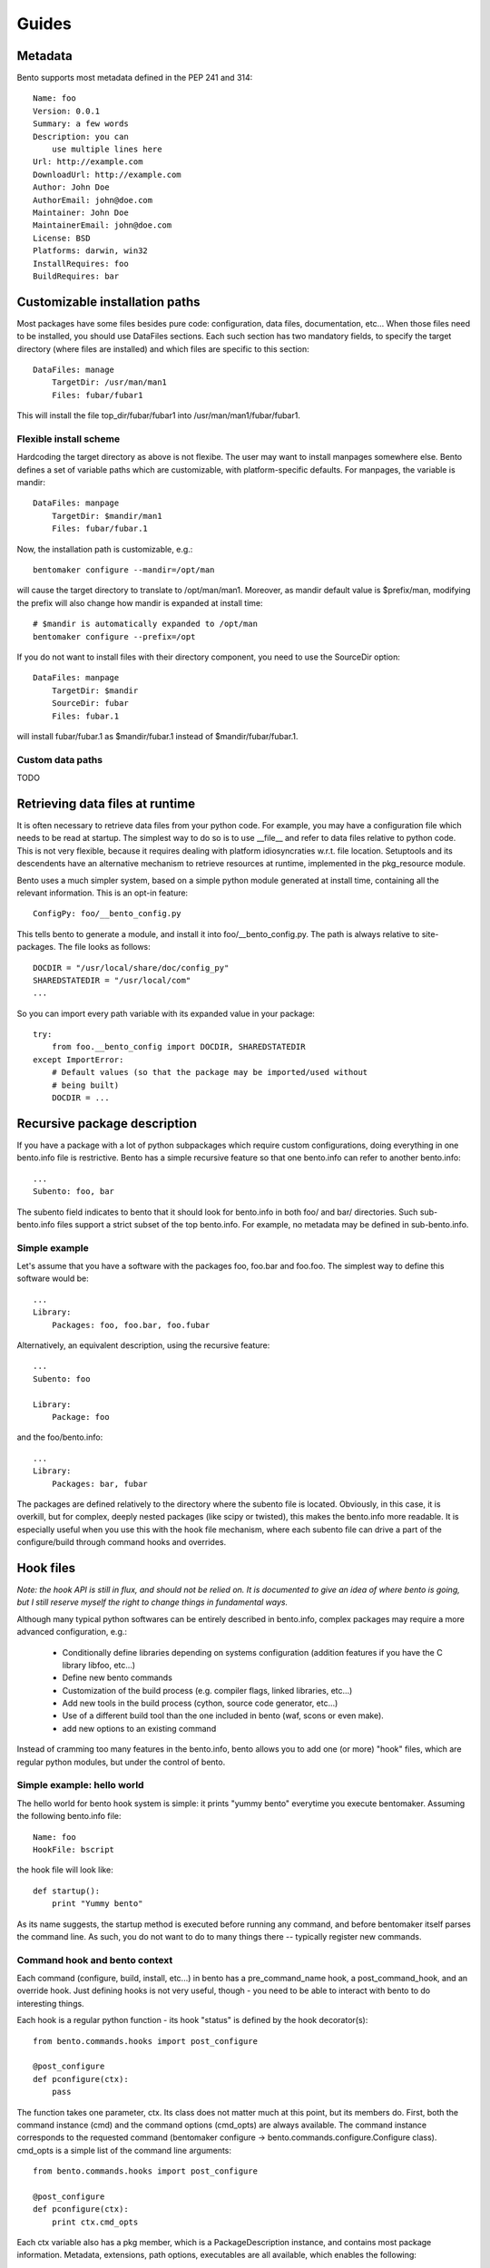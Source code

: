 ======
Guides
======

Metadata
========

Bento supports most metadata defined in the PEP 241 and 314::

    Name: foo
    Version: 0.0.1
    Summary: a few words
    Description: you can
        use multiple lines here
    Url: http://example.com
    DownloadUrl: http://example.com
    Author: John Doe
    AuthorEmail: john@doe.com
    Maintainer: John Doe
    MaintainerEmail: john@doe.com
    License: BSD
    Platforms: darwin, win32
    InstallRequires: foo
    BuildRequires: bar

Customizable installation paths
===============================

Most packages have some files besides pure code: configuration, data
files, documentation, etc... When those files need to be installed,
you should use DataFiles sections. Each such section has two mandatory
fields, to specify the target directory (where files are installed)
and which files are specific to this section::

    DataFiles: manage
        TargetDir: /usr/man/man1
        Files: fubar/fubar1

This will install the file top_dir/fubar/fubar1 into
/usr/man/man1/fubar/fubar1.

Flexible install scheme
-----------------------

Hardcoding the target directory as above is not flexibe. The user may
want to install manpages somewhere else. Bento defines a set of
variable paths which are customizable, with platform-specific
defaults. For manpages, the variable is mandir::

    DataFiles: manpage
        TargetDir: $mandir/man1
        Files: fubar/fubar.1

Now, the installation path is customizable, e.g.::

    bentomaker configure --mandir=/opt/man

will cause the target directory to translate to /opt/man/man1.
Moreover, as mandir default value is $prefix/man, modifying the prefix
will also change how mandir is expanded at install time::

    # $mandir is automatically expanded to /opt/man
    bentomaker configure --prefix=/opt

If you do not want to install files with their directory component,
you need to use the SourceDir option::

    DataFiles: manpage
        TargetDir: $mandir
        SourceDir: fubar
        Files: fubar.1

will install fubar/fubar.1 as $mandir/fubar.1 instead of
$mandir/fubar/fubar.1.

Custom data paths
-----------------

TODO

Retrieving data files at runtime
================================

It is often necessary to retrieve data files from your python code.
For example, you may have a configuration file which needs to be read
at startup. The simplest way to do so is to use __file__ and refer to
data files relative to python code. This is not very flexible,
because it requires dealing with platform idiosyncraties w.r.t. file
location.  Setuptools and its descendents have an alternative mechanism
to retrieve resources at runtime, implemented in the pkg_resource
module.

Bento uses a much simpler system, based on a simple python module generated at
install time, containing all the relevant information. This is an opt-in
feature::

    ConfigPy: foo/__bento_config.py

This tells bento to generate a module, and install it into
foo/__bento_config.py. The path is always relative to site-packages.
The file looks as follows::

    DOCDIR = "/usr/local/share/doc/config_py"
    SHAREDSTATEDIR = "/usr/local/com"
    ...

So you can import every path variable with its expanded value in your package::

    try:
        from foo.__bento_config import DOCDIR, SHAREDSTATEDIR
    except ImportError:
        # Default values (so that the package may be imported/used without
        # being built)
        DOCDIR = ...

Recursive package description
=============================


If you have a package with a lot of python subpackages which require
custom configurations, doing everything in one bento.info file is
restrictive. Bento has a simple recursive feature so that one
bento.info can refer to another bento.info::

    ...
    Subento: foo, bar

The subento field indicates to bento that it should look for
bento.info in both foo/ and bar/ directories. Such sub-bento.info
files support a strict subset of the top bento.info. For example, no
metadata may be defined in sub-bento.info.

Simple example
--------------

Let's assume that you have a software with the packages foo, foo.bar
and foo.foo. The simplest way to define this software would be::

    ...
    Library:
        Packages: foo, foo.bar, foo.fubar

Alternatively, an equivalent description, using the recursive feature::

    ...
    Subento: foo

    Library:
        Package: foo

and the foo/bento.info::

    ...
    Library:
        Packages: bar, fubar

The packages are defined relatively to the directory where the subento
file is located. Obviously, in this case, it is overkill, but for
complex, deeply nested packages (like scipy or twisted), this makes
the bento.info more readable. It is especially useful when you use
this with the hook file mechanism, where each subento file can drive a
part of the configure/build through command hooks and overrides.

Hook files
==========

*Note: the hook API is still in flux, and should not be relied on. It is
documented to give an idea of where bento is going, but I still reserve myself
the right to change things in fundamental ways.*

Although many typical python softwares can be entirely described in bento.info,
complex packages may require a more advanced configuration, e.g.:

    * Conditionally define libraries depending on systems configuration
      (addition features if you have the C library libfoo, etc...)
    * Define new bento commands
    * Customization of the build process (e.g. compiler flags, linked
      libraries, etc...)
    * Add new tools in the build process (cython, source code generator,
      etc...)
    * Use of a different build tool than the one included in bento (waf, scons
      or even make).
    * add new options to an existing command

Instead of cramming too many features in the bento.info, bento allows you to
add one (or more) "hook" files, which are regular python modules, but under the
control of bento.

Simple example: hello world
---------------------------

The hello world for bento hook system is simple: it prints "yummy bento"
everytime you execute bentomaker. Assuming the following bento.info file::

    Name: foo
    HookFile: bscript

the hook file will look like::

    def startup():
        print "Yummy bento"

As its name suggests, the startup method is executed before running any
command, and before bentomaker itself parses the command line. As such, you do
not want to do to many things there -- typically register new commands.

Command hook and bento context
------------------------------

Each command (configure, build, install, etc...) in bento has a
pre_command_name hook, a post_command_hook, and an override hook. Just defining
hooks is not very useful, though - you need to be able to interact with bento
to do interesting things.

Each hook is a regular python function - its hook "status" is defined by the hook decorator(s)::

    from bento.commands.hooks import post_configure

    @post_configure
    def pconfigure(ctx):
        pass

The function takes one parameter, ctx. Its class does not matter much
at this point, but its members do. First, both the command instance
(cmd) and the command options (cmd_opts) are always available. The
command instance corresponds to the requested command (bentomaker
configure -> bento.commands.configure.Configure class). cmd_opts is a simple list of the command line arguments::

    from bento.commands.hooks import post_configure

    @post_configure
    def pconfigure(ctx):
        print ctx.cmd_opts

Each ctx variable also has a pkg member, which is a
PackageDescription instance, and contains most package information.
Metadata, extensions, path options, executables are all available,
which enables the following:

    * access package information to generate new "targets" (new types
      of binary installers)
    * add extra source files whose location cannot be known at
      configure time
    * add/remove/modify extensions, packages dynamically

For example::

    from bento.commands.hooks import post_configure

    @post_configure
    def pconfigure(ctx):
        for ext_name in pkg.extensions:
            # List the sources of every extension
            print pkg.extensions[ext_name].sources

This may not look like much, but this ability to query extensions
inside your hook file makes integration with external build tools much
easier.

*Note: unfortunately, there is still no public API for safe
PackageDescription instances access. Most read access should be safe,
but modifying package description members is likely to break in the
future*

Hook and recursive package definitions
--------------------------------------

TODO

Hook and yaku: customizing extensions compilation
-------------------------------------------------

*Note: this is almost guaranteed to change, I am still deeply
unsatisfied with the API. This should illustrate a few core features
of bento w.r.t. to building extension, though. IOW, the API will
change, but the features will stay*

Customizing compilation of extensions is a significant pain point in
distutils. Bento includes by default a simple build tool, yaku. Bento
has a few API to make interaction with yaku easier, in particular for
compilation customization::

    @pre_build
    def pbuild(ctx):
        env = {"CFLAGS": ["-Os"]}
        ctx.register_environment("foo", env)

The register_environment will update the compilation environment for
the foo extension. Each extension can register a different environment
through this mechanism. Env can contain any key as used by yaku (that
includes the compiler, compiler flags, etc...), but note that new
flags are appended to existing values.

You can also register an entirely new builder for a given extension. This
requires dealing with yaku's relatively low-level API, but it enables
basically any kind of transformation, like compiling each source
differently, associating new tools to existing source suffix, etc....
This is unfortunately the only way to override environments ATM::

    @pre_build
    def pbuild(ctx):
        def builder(bld, extension, verbose):
            # Environments are attached to builders, and cloning a
            # builder attach a fresh copied dictionary
            _blder = bld.builders["pyext"].clone()
            # Change in the blder.env will not affect any other
            # extension
            _blder.env["PYEXT_CC"] = ["clang"]
            return _blder(extension.name, extension.sources)
        ctx.register_builder("foo", builder)

You should refer to yaku examples directory to get an idea of what's
possible.

Conditional packaging
=====================

Adding new commands
===================
